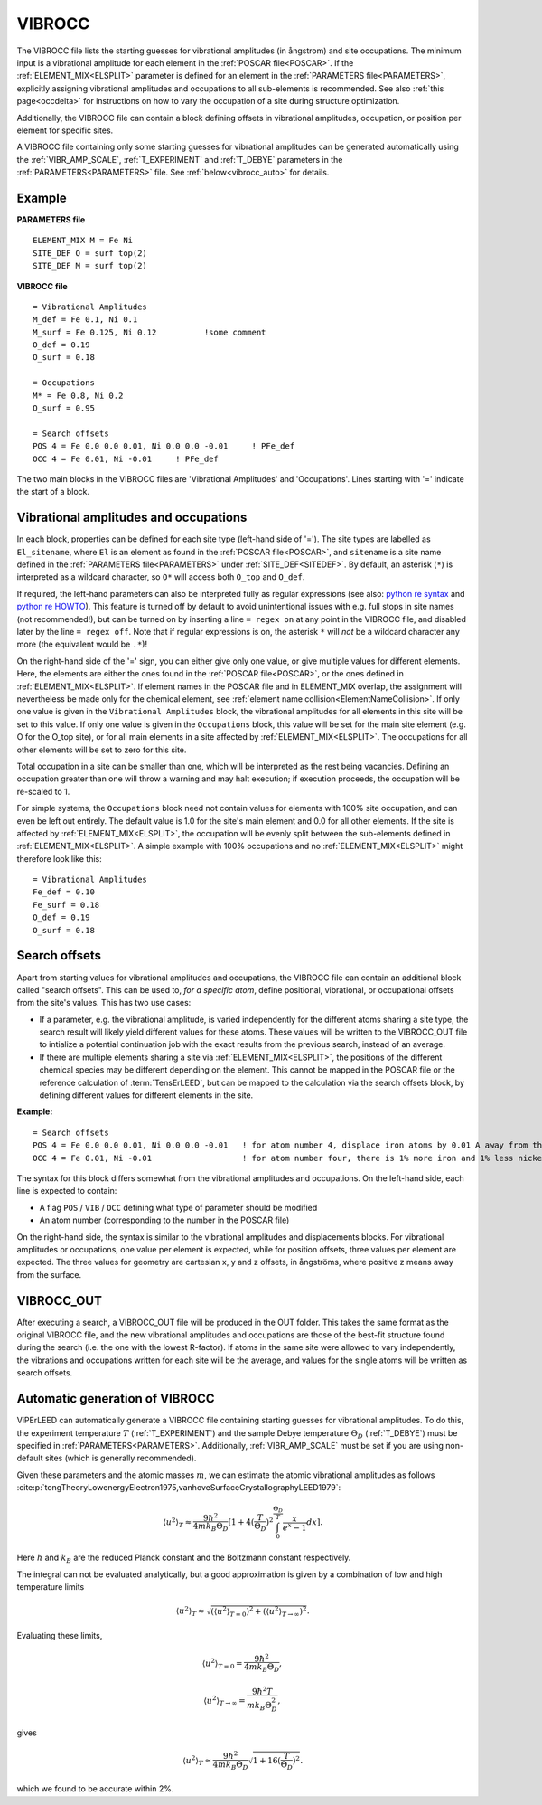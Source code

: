 .. _viboccin:

=======
VIBROCC
=======

The VIBROCC file lists the starting guesses for vibrational amplitudes 
(in ångstrom) and site occupations. The minimum input is a vibrational 
amplitude for each element in the :ref:`POSCAR file<POSCAR>`. If the 
:ref:`ELEMENT_MIX<ELSPLIT>`  parameter is defined for an element in the 
:ref:`PARAMETERS file<PARAMETERS>`, explicitly assigning vibrational 
amplitudes and occupations to all sub-elements is recommended.
See also :ref:`this page<occdelta>` for instructions on how to vary the
occupation of a site during structure optimization.

Additionally, the VIBROCC file can contain a block defining offsets in 
vibrational amplitudes, occupation, or position per element for specific 
sites.

A VIBROCC file containing only some starting guesses for vibrational 
amplitudes can be generated automatically using the :ref:`VIBR_AMP_SCALE`, 
:ref:`T_EXPERIMENT` and :ref:`T_DEBYE` parameters in the 
:ref:`PARAMETERS<PARAMETERS>` file. See :ref:`below<vibrocc_auto>` for details.

Example
-------

**PARAMETERS file**

::

  ELEMENT_MIX M = Fe Ni
  SITE_DEF O = surf top(2)
  SITE_DEF M = surf top(2)

**VIBROCC file**

::

   = Vibrational Amplitudes
   M_def = Fe 0.1, Ni 0.1
   M_surf = Fe 0.125, Ni 0.12          !some comment
   O_def = 0.19
   O_surf = 0.18

   = Occupations
   M* = Fe 0.8, Ni 0.2
   O_surf = 0.95

   = Search offsets
   POS 4 = Fe 0.0 0.0 0.01, Ni 0.0 0.0 -0.01     ! PFe_def
   OCC 4 = Fe 0.01, Ni -0.01     ! PFe_def

The two main blocks in the VIBROCC files are 'Vibrational Amplitudes' 
and 'Occupations'. Lines starting with '=' indicate the start of a 
block.

Vibrational amplitudes and occupations
--------------------------------------

In each block, properties can be defined for each site type (left-hand side of '='). 
The site types are labelled as ``El_sitename``, where ``El`` is an element as found in 
the :ref:`POSCAR file<POSCAR>`, and ``sitename`` is a site name defined in the 
:ref:`PARAMETERS file<PARAMETERS>`  under :ref:`SITE_DEF<SITEDEF>`. By default, an 
asterisk (``*``) is interpreted as a wildcard character, so ``O*`` will access both ``O_top`` and ``O_def``.

If required, the left-hand parameters can also be interpreted fully as regular expressions 
(see also: `python re syntax <https://docs.python.org/3.7/library/re.html>`__ and 
`python re HOWTO <https://docs.python.org/3/howto/regex.html>`__). This feature is turned 
off by default to avoid unintentional issues with e.g. full stops in site names (not recommended!), 
but can be turned on by inserting a line ``= regex on`` at any point in the VIBROCC file, and 
disabled later by the line ``= regex off``. Note that if regular expressions is on, the 
asterisk ``*`` will *not* be a wildcard character any more (the equivalent would be ``.*``)!

On the right-hand side of the '=' sign, you can either give only one value, or give multiple 
values for different elements. Here, the elements are either the ones found in the :ref:`POSCAR file<POSCAR>`, 
or the ones defined in :ref:`ELEMENT_MIX<ELSPLIT>`. If element names in the POSCAR file and in 
ELEMENT_MIX overlap, the assignment will nevertheless be made only for the chemical element, see 
:ref:`element name collision<ElementNameCollision>`. If only one value is given in the 
``Vibrational Amplitudes`` block, the vibrational amplitudes for all elements in this site will be set 
to this value. If only one value is given in the ``Occupations`` block, this value will be set for the 
main site element (e.g. O for the O_top site), or for all main elements in a site affected by 
:ref:`ELEMENT_MIX<ELSPLIT>`. The occupations for all other elements will be set to zero for this site.

Total occupation in a site can be smaller than one, which will be interpreted as the rest being vacancies. 
Defining an occupation greater than one will throw a warning and may halt execution; if execution proceeds, 
the occupation will be re-scaled to 1.

For simple systems, the ``Occupations`` block need not contain values for elements with 100% site 
occupation, and can even be left out entirely. The default value is 1.0 for the site's main element and 
0.0 for all other elements. If the site is affected by :ref:`ELEMENT_MIX<ELSPLIT>`, the occupation 
will be evenly split between the sub-elements defined in :ref:`ELEMENT_MIX<ELSPLIT>`. A simple example 
with 100% occupations and no :ref:`ELEMENT_MIX<ELSPLIT>`  might therefore look like this:

::

   = Vibrational Amplitudes
   Fe_def = 0.10
   Fe_surf = 0.18
   O_def = 0.19
   O_surf = 0.18

Search offsets
--------------

Apart from starting values for vibrational amplitudes and occupations, the VIBROCC file can contain an additional block called "search offsets". This can be used to, *for a specific atom*, define positional, vibrational, or occupational offsets from the site's values. This has two use cases:

-  If a parameter, e.g. the vibrational amplitude, is varied independently for the different atoms sharing a site type, the search result will likely yield different values for these atoms. These values will be written to the VIBROCC_OUT file to intialize a potential continuation job with the exact results from the previous search, instead of an average.
-  If there are multiple elements sharing a site via :ref:`ELEMENT_MIX<ELSPLIT>`, the positions of the different chemical species may be different depending on the element. This cannot be mapped in the POSCAR file or the reference calculation of :term:`TensErLEED`, but can be mapped to the calculation via the search offsets block, by defining different values for different elements in the site.

**Example:**

::

   = Search offsets
   POS 4 = Fe 0.0 0.0 0.01, Ni 0.0 0.0 -0.01   ! for atom number 4, displace iron atoms by 0.01 A away from the bulk and Ni atoms 0.01 A towards the bulk.
   OCC 4 = Fe 0.01, Ni -0.01                   ! for atom number four, there is 1% more iron and 1% less nickel than defined for the site type

The syntax for this block differs somewhat from the vibrational amplitudes and occupations. On the left-hand side, each line is expected to contain:

-  A flag ``POS`` / ``VIB`` / ``OCC`` defining what type of parameter should be modified
-  An atom number (corresponding to the number in the POSCAR file)

On the right-hand side, the syntax is similar to the vibrational amplitudes and displacements blocks. For vibrational amplitudes or occupations, one value per element is expected, while for position offsets, three values per element are expected. The three values for geometry are cartesian x, y and z offsets, in ångströms, where positive z means away from the surface.

VIBROCC_OUT
-----------

After executing a search, a VIBROCC_OUT file will be produced in the OUT
folder. This takes the same format as the original VIBROCC file, and 
the new vibrational amplitudes and occupations are those of the 
best-fit structure found during the search (i.e. the one with the 
lowest R-factor). If atoms in the same site were allowed to vary 
independently, the vibrations and occupations written for each site 
will be the average, and values for the single atoms will be written as 
search offsets.


.. _vibrocc_auto:

Automatic generation of VIBROCC
-------------------------------

ViPErLEED can automatically generate a VIBROCC file containing starting guesses
for vibrational amplitudes.
To do this, the experiment temperature :math:`T` (:ref:`T_EXPERIMENT`) and the
sample Debye temperature :math:`\Theta_D` (:ref:`T_DEBYE`) must be specified in
:ref:`PARAMETERS<PARAMETERS>`.
Additionally, :ref:`VIBR_AMP_SCALE` must be set if you are using non-default
sites (which is generally recommended).

Given these parameters and the atomic masses :math:`m`, we can estimate the
atomic vibrational amplitudes as follows
:cite:p:`tongTheoryLowenergyElectron1975,vanhoveSurfaceCrystallographyLEED1979`:

.. math::
    \langle u^2 \rangle _{T} \approx \frac{9 \hbar^2}{4 m k_B \Theta_D} [1+ 4(\frac{T}{\Theta_D})^2 \int_{0}^{\frac{\Theta_D}{T}} \frac{x}{e^x - 1} dx].

Here :math:`\hbar` and :math:`k_B` are the reduced Planck constant and the
Boltzmann constant respectively.

The integral can not be evaluated analytically, but a good approximation is
given by a combination of low and high temperature limits

.. math::
    \langle u^2 \rangle _{T} \approx \sqrt{ (\langle u^2 \rangle _{T=0})^2 + (\langle u^2 \rangle _{T \rightarrow \infty})^2 }.

Evaluating these limits,

.. math ::
      \langle u^2 \rangle _{T=0} = \frac{9 \hbar^2}{4 m k_B \Theta_D},

      \langle u^2 \rangle _{T \rightarrow \infty} = \frac{9 \hbar^2 T}{m k_B \Theta_D^2},

gives 

.. math ::
      \langle u^2 \rangle _{T} \approx \frac{9 \hbar^2}{4 m k_B \Theta_D} \sqrt{1+16(\frac{T}{\Theta_D})^2}.

which we found to be accurate within 2%.
